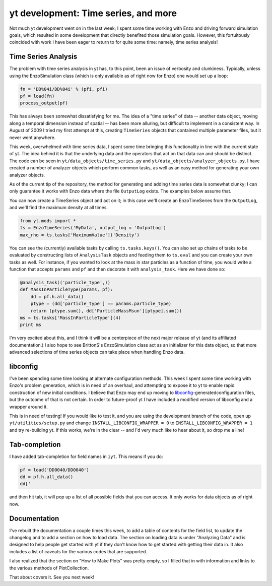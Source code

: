yt development: Time series, and more
=====================================

.. author: Matt

.. date: 1296471190.0

Not much yt development went on in the last week; I spent some time working
with Enzo and driving forward simulation goals, which resulted in some
development that directly benefited those simulation goals.  However, this
fortuitously coincided with work I have been eager to return to for quite some
time: namely, time series analysis!

Time Series Analysis
--------------------

The problem with time series analysis in yt has, to this point, been an issue
of verbosity and clunkiness.  Typically, unless using the EnzoSimulation class
(which is only available as of right now for Enzo) one would set up a loop:

.. code:: python

    fn = 'DD%04i/DD%04i' % (pfi, pfi)
    pf = load(fn)
    process_output(pf)

This has always been somewhat dissatisfying for me.  The idea of a "time
series" of data -- another data object, moving along a temporal dimension
instead of spatial -- has been more alluring, but difficult to implement in a
consistent way.  In August of 2009 I tried my first attempt at this, creating
``TimeSeries`` objects that contained multiple parameter files, but it
never went anywhere.

This week, overwhelmed with time series data, I spent some time bringing this
functionality in line with the current state of yt.  The idea behind it is that
the underlying data and the operators that act on that data can and should be
distinct.  The code can be seen in ``yt/data_objects/time_series.py`` and
``yt/data_objects/analyzer_objects.py``.  I have created a number of analyzer
objects which perform common tasks, as well as an easy method for generating
your own analyzer objects.

As of the current tip of the repository, the method for generating and adding
time series data is somewhat clunky; I can only guarantee it works with Enzo
data where the file ``OutputLog`` exists.  The examples below assume that.

You can now create a TimeSeries object
and act on it; in this case we'll
create an EnzoTimeSeries from the
``OutputLog``, and we'll find the maximum
density at all times.

.. code:: python

   from yt.mods import *
   ts = EnzoTimeSeries('MyData', output_log = 'OutputLog')
   max_rho = ts.tasks['MaximumValue']('Density')

You can see the (currently) available tasks by calling ``ts.tasks.keys()``.
You can also set up chains of tasks to be evaluated by constructing lists of
``AnalysisTask`` objects and feeding them to ``ts.eval`` and you can create
your own tasks as well.  For instance, if you wanted to look at the mass in
star particles as a function of time, you would write a function that accepts
``params`` and ``pf`` and then decorate it with ``analysis_task``.  Here we
have done so:

.. code:: python 

   @analysis_task(('particle_type',))
   def MassInParticleType(params, pf):
       dd = pf.h.all_data()
       ptype = (dd['particle_type'] == params.particle_type)
       return (ptype.sum(), dd['ParticleMassMsun'][ptype].sum())
   ms = ts.tasks['MassInParticleType'](4)
   print ms

I'm very excited about this, and I think it will be a centerpiece of the next
major release of yt (and its affiliated documentation.) I also hope to see
BrittonS's EnzoSimulation class act as an initializer for this data object, so
that more advanced selections of time series objects can take place when
handling Enzo data.

libconfig
---------

I've been spending some time looking at alternate configuration methods.  This
week I spent some time working with Enzo's problem generation, which is in need
of an overhaul, and attempting to expose it to yt to enable rapid construction
of new initial conditions.  I believe that Enzo may end up moving to `libconfig
<http://www.hyperrealm.com/libconfig/>`_-generatedconfiguration files, but the
outcome of that is not certain.  In order to future-proof yt I have included a
modified version of libconfig and a wrapper around it.

This is in need of testing!  If you would like to test it, and you are using
the development branch of the code, open up ``yt/utilities/setup.py`` and
change ``INSTALL_LIBCONFIG_WRAPPER = 0`` to ``INSTALL_LIBCONFIG_WRAPPER = 1``
and try re-building yt.  If this works, we're in the clear -- and I'd very much
like to hear about it, so drop me a line!

Tab-completion
--------------

I have added tab-completion for field names in ``iyt``.  This means if you do:

.. code:: python

   pf = load('DD0040/DD0040')
   dd = pf.h.all_data()
   dd['

and then hit tab, it will pop up a list of all possible fields that you can
access.  It only works for data objects as of right now.

Documentation
-------------

I've rebuilt the documentation a couple times this week, to add a table of
contents for the field list, to update the changelog and to add a section on
how to load data.  The section on loading data is under "Analyzing Data" and is
designed to help people get started with yt if they don't know how to get
started with getting their data in.  It also includes a list of caveats for the
various codes that are supported.

I also realized that the section on "How to Make Plots" was pretty empty, so I
filled that in with information and links to the various methods of
PlotCollection.

That about covers it.  See you next week!
